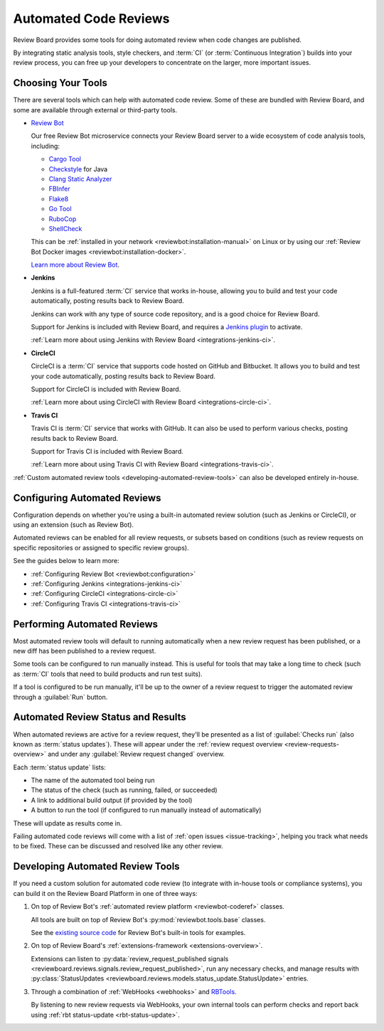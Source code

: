 .. _using-automated-code-review:

======================
Automated Code Reviews
======================

.. versionadded:: 3.0

Review Board provides some tools for doing automated review when code changes
are published.

By integrating static analysis tools, style checkers, and :term:`CI` (or
:term:`Continuous Integration`) builds into your review process, you can free
up your developers to concentrate on the larger, more important issues.


Choosing Your Tools
===================

There are several tools which can help with automated code review. Some of
these are bundled with Review Board, and some are available through external or
third-party tools.

* `Review Bot`_

  Our free Review Bot microservice connects your Review Board server to a
  wide ecosystem of code analysis tools, including:

  * `Cargo Tool`_
  * Checkstyle_ for Java
  * `Clang Static Analyzer`_
  * FBInfer_
  * Flake8_
  * `Go Tool`_
  * RuboCop_
  * ShellCheck_

  This can be :ref:`installed in your network
  <reviewbot:installation-manual>` on Linux or by using our :ref:`Review Bot
  Docker images <reviewbot:installation-docker>`.

  `Learn more about Review Bot <reviewbot-docs_>`_.

* **Jenkins**

  Jenkins is a full-featured :term:`CI` service that works in-house, allowing
  you to build and test your code automatically, posting results back to
  Review Board.

  Jenkins can work with any type of source code repository, and is a good
  choice for Review Board.

  Support for Jenkins is included with Review Board, and requires a
  `Jenkins plugin`_ to activate.

  :ref:`Learn more about using Jenkins with Review Board
  <integrations-jenkins-ci>`.

* **CircleCI**

  CircleCI is a :term:`CI` service that supports code hosted on GitHub and
  Bitbucket. It allows you to build and test your code automatically, posting
  results back to Review Board.

  Support for CircleCI is included with Review Board.

  :ref:`Learn more about using CircleCI with Review Board
  <integrations-circle-ci>`.

* **Travis CI**

  Travis CI is :term:`CI` service that works with GitHub.  It can also be used
  to perform various checks, posting results back to Review Board.

  Support for Travis CI is included with Review Board.

  :ref:`Learn more about using Travis CI with Review Board
  <integrations-travis-ci>`.

:ref:`Custom automated review tools <developing-automated-review-tools>` can
also be developed entirely in-house.


.. _Cargo Tool:
   https://www.reviewboard.org/docs/reviewbot/latest/tools/cargotool/
.. _Checkstyle:
   https://www.reviewboard.org/docs/reviewbot/latest/tools/checkstyle/
.. _Clang Static Analyzer:
   https://www.reviewboard.org/docs/reviewbot/latest/tools/clang/
.. _FBInfer: https://www.reviewboard.org/docs/reviewbot/latest/tools/fbinfer/
.. _Flake8: https://www.reviewboard.org/docs/reviewbot/latest/tools/flake8/
.. _Go Tool: https://www.reviewboard.org/docs/reviewbot/latest/tools/gotool/
.. _Jenkins plugin: https://plugins.jenkins.io/rb/
.. _RBTools: https://www.reviewboard.org/downloads/rbtools/
.. _Review Bot: https://www.reviewboard.org/downloads/reviewbot/
.. _reviewbot-docs: https://www.reviewboard.org/docs/reviewbot/
.. _RuboCop: https://www.reviewboard.org/docs/reviewbot/latest/tools/rubocop/
.. _ShellCheck:
   https://www.reviewboard.org/docs/reviewbot/latest/tools/shellcheck/


.. _configuring-automated-reviews:

Configuring Automated Reviews
=============================

Configuration depends on whether you're using a built-in automated review
solution (such as Jenkins or CircleCI), or using an extension (such as Review
Bot).

Automated reviews can be enabled for all review requests, or subsets based on
conditions (such as review requests on specific repositories or assigned to
specific review groups).

See the guides below to learn more:

* :ref:`Configuring Review Bot <reviewbot:configuration>`
* :ref:`Configuring Jenkins <integrations-jenkins-ci>`
* :ref:`Configuring CircleCI <integrations-circle-ci>`
* :ref:`Configuring Travis CI <integrations-travis-ci>`


.. _performing-automated-reviews:

Performing Automated Reviews
============================

Most automated review tools will default to running automatically when a
new review request has been published, or a new diff has been published to
a review request.

Some tools can be configured to run manually instead. This is useful for tools
that may take a long time to check (such as :term:`CI` tools that need to
build products and run test suits).

If a tool is configured to be run manually, it'll be up to the owner of a
review request to trigger the automated review through a :guilabel:`Run`
button.


.. _automated-review-status-results:
.. _status-updates:

Automated Review Status and Results
===================================

When automated reviews are active for a review request, they'll be presented
as a list of :guilabel:`Checks run` (also known as :term:`status updates`).
These will appear under the :ref:`review request overview
<review-requests-overview>` and under any :guilabel:`Review request changed`
overview.

.. image:: status-updates.png

Each :term:`status update` lists:

* The name of the automated tool being run
* The status of the check (such as running, failed, or succeeded)
* A link to additional build output (if provided by the tool)
* A button to run the tool (if configured to run manually instead of
  automatically)

These will update as results come in.

Failing automated code reviews will come with a list of :ref:`open issues
<issue-tracking>`, helping you track what needs to be fixed. These can be
discussed and resolved like any other review.


.. _developing-automated-review-tools:

Developing Automated Review Tools
=================================

If you need a custom solution for automated code review (to integrate with
in-house tools or compliance systems), you can build it on the Review Board
Platform in one of three ways:

1. On top of Review Bot's :ref:`automated review platform <reviewbot-coderef>`
   classes.

   All tools are built on top of Review Bot's :py:mod:`reviewbot.tools.base`
   classes.

   See the `existing source code <reviewbot-tools-source_>`_ for Review Bot's
   built-in tools for examples.

2. On top of Review Board's :ref:`extensions-framework <extensions-overview>`.

   Extensions can listen to :py:data:`review_request_published signals
   <reviewboard.reviews.signals.review_request_published>`, run any necessary
   checks, and manage results with
   :py:class:`StatusUpdates
   <reviewboard.reviews.models.status_update.StatusUpdate>` entries.

3. Through a combination of :ref:`WebHooks <webhooks>` and RBTools_.

   By listening to new review requests via WebHooks, your own internal tools
   can perform checks and report back using :ref:`rbt status-update
   <rbt-status-update>`.


.. _reviewbot-tools-source:
   https://github.com/reviewboard/ReviewBot/tree/master/bot/reviewbot/tools
